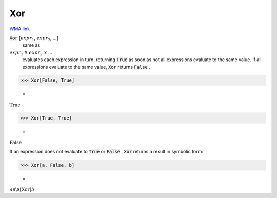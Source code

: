 Xor
===

`WMA link <https://reference.wolfram.com/language/ref/Xor.html>`_


:code:`Xor` [:math:`expr_1`, :math:`expr_2`, ...]
    same as

:math:`expr_1` ⊻ :math:`expr_2` ⊻ ...
    evaluates each expression in turn, returning :code:`True`
    as soon as not all expressions evaluate to the same value. If all
    expressions evaluate to the same value, :code:`Xor`  returns :code:`False` .





>>> Xor[False, True]

    =
:math:`\text{True}`


>>> Xor[True, True]

    =
:math:`\text{False}`



If an expression does not evaluate to :code:`True`  or :code:`False` , :code:`Xor` 
returns a result in symbolic form:

>>> Xor[a, False, b]

    =
:math:`a\text{$\backslash$[Xor]}b`


